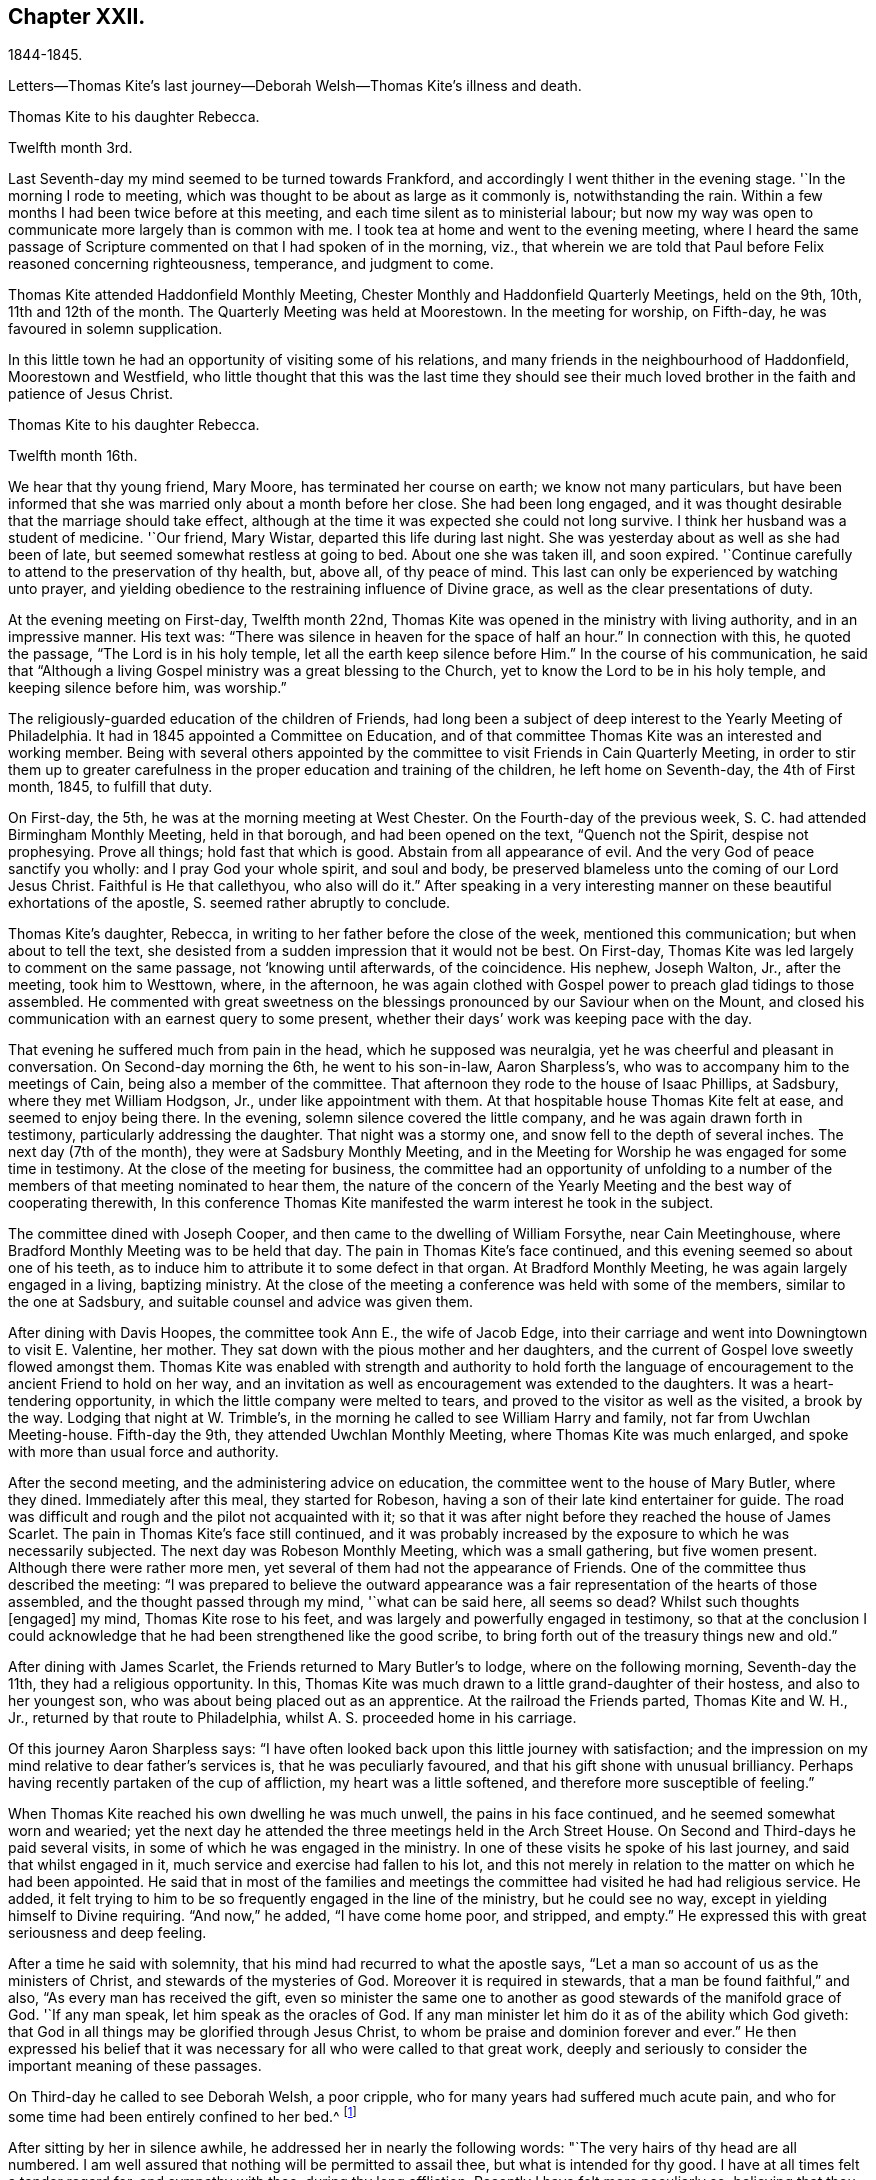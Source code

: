 == Chapter XXII.

1844-1845.

Letters--Thomas Kite`'s last journey--Deborah Welsh--Thomas Kite`'s illness and death.

Thomas Kite to his daughter Rebecca.

Twelfth month 3rd.

Last Seventh-day my mind seemed to be turned towards Frankford,
and accordingly I went thither in the evening stage.
'`In the morning I rode to meeting,
which was thought to be about as large as it commonly is, notwithstanding the rain.
Within a few months I had been twice before at this meeting,
and each time silent as to ministerial labour;
but now my way was open to communicate more largely than is common with me.
I took tea at home and went to the evening meeting,
where I heard the same passage of Scripture
commented on that I had spoken of in the morning,
viz., that wherein we are told that Paul before Felix reasoned concerning righteousness,
temperance, and judgment to come.

Thomas Kite attended Haddonfield Monthly Meeting,
Chester Monthly and Haddonfield Quarterly Meetings, held on the 9th, 10th,
11th and 12th of the month.
The Quarterly Meeting was held at Moorestown.
In the meeting for worship, on Fifth-day, he was favoured in solemn supplication.

In this little town he had an opportunity of visiting some of his relations,
and many friends in the neighbourhood of Haddonfield, Moorestown and Westfield,
who little thought that this was the last time they should see their
much loved brother in the faith and patience of Jesus Christ.

Thomas Kite to his daughter Rebecca.

Twelfth month 16th.

We hear that thy young friend, Mary Moore, has terminated her course on earth;
we know not many particulars,
but have been informed that she was married only about a month before her close.
She had been long engaged,
and it was thought desirable that the marriage should take effect,
although at the time it was expected she could not long survive.
I think her husband was a student of medicine.
'`Our friend, Mary Wistar, departed this life during last night.
She was yesterday about as well as she had been of late,
but seemed somewhat restless at going to bed.
About one she was taken ill, and soon expired.
'`Continue carefully to attend to the preservation of thy health, but, above all,
of thy peace of mind.
This last can only be experienced by watching unto prayer,
and yielding obedience to the restraining influence of Divine grace,
as well as the clear presentations of duty.

At the evening meeting on First-day, Twelfth month 22nd,
Thomas Kite was opened in the ministry with living authority,
and in an impressive manner.
His text was: "`There was silence in heaven for the space of half an hour.`"
In connection with this, he quoted the passage, "`The Lord is in his holy temple,
let all the earth keep silence before Him.`"
In the course of his communication,
he said that "`Although a living Gospel ministry was a great blessing to the Church,
yet to know the Lord to be in his holy temple, and keeping silence before him,
was worship.`"

The religiously-guarded education of the children of Friends,
had long been a subject of deep interest to the Yearly Meeting of Philadelphia.
It had in 1845 appointed a Committee on Education,
and of that committee Thomas Kite was an interested and working member.
Being with several others appointed by the committee to
visit Friends in Cain Quarterly Meeting,
in order to stir them up to greater carefulness in the
proper education and training of the children,
he left home on Seventh-day, the 4th of First month, 1845, to fulfill that duty.

On First-day, the 5th, he was at the morning meeting at West Chester.
On the Fourth-day of the previous week, S. C. had attended Birmingham Monthly Meeting,
held in that borough, and had been opened on the text, "`Quench not the Spirit,
despise not prophesying.
Prove all things; hold fast that which is good.
Abstain from all appearance of evil.
And the very God of peace sanctify you wholly: and I pray God your whole spirit,
and soul and body, be preserved blameless unto the coming of our Lord Jesus Christ.
Faithful is He that callethyou, who also will do it.`"
After speaking in a very interesting manner on
these beautiful exhortations of the apostle, S. seemed rather abruptly to conclude.

Thomas Kite`'s daughter, Rebecca, in writing to her father before the close of the week,
mentioned this communication; but when about to tell the text,
she desisted from a sudden impression that it would not be best.
On First-day, Thomas Kite was led largely to comment on the same passage,
not '`knowing until afterwards, of the coincidence.
His nephew, Joseph Walton, Jr., after the meeting, took him to Westtown, where,
in the afternoon,
he was again clothed with Gospel power to preach glad tidings to those assembled.
He commented with great sweetness on the blessings
pronounced by our Saviour when on the Mount,
and closed his communication with an earnest query to some present,
whether their days`' work was keeping pace with the day.

That evening he suffered much from pain in the head, which he supposed was neuralgia,
yet he was cheerful and pleasant in conversation.
On Second-day morning the 6th, he went to his son-in-law, Aaron Sharpless`'s,
who was to accompany him to the meetings of Cain, being also a member of the committee.
That afternoon they rode to the house of Isaac Phillips, at Sadsbury,
where they met William Hodgson, Jr., under like appointment with them.
At that hospitable house Thomas Kite felt at ease, and seemed to enjoy being there.
In the evening, solemn silence covered the little company,
and he was again drawn forth in testimony, particularly addressing the daughter.
That night was a stormy one, and snow fell to the depth of several inches.
The next day (7th of the month), they were at Sadsbury Monthly Meeting,
and in the Meeting for Worship he was engaged for some time in testimony.
At the close of the meeting for business,
the committee had an opportunity of unfolding to a number of
the members of that meeting nominated to hear them,
the nature of the concern of the Yearly Meeting
and the best way of cooperating therewith,
In this conference Thomas Kite manifested the warm interest he took in the subject.

The committee dined with Joseph Cooper,
and then came to the dwelling of William Forsythe, near Cain Meetinghouse,
where Bradford Monthly Meeting was to be held that day.
The pain in Thomas Kite`'s face continued,
and this evening seemed so about one of his teeth,
as to induce him to attribute it to some defect in that organ.
At Bradford Monthly Meeting, he was again largely engaged in a living, baptizing ministry.
At the close of the meeting a conference was held with some of the members,
similar to the one at Sadsbury, and suitable counsel and advice was given them.

After dining with Davis Hoopes, the committee took Ann E., the wife of Jacob Edge,
into their carriage and went into Downingtown to visit E. Valentine, her mother.
They sat down with the pious mother and her daughters,
and the current of Gospel love sweetly flowed amongst them.
Thomas Kite was enabled with strength and authority to hold forth the
language of encouragement to the ancient Friend to hold on her way,
and an invitation as well as encouragement was extended to the daughters.
It was a heart-tendering opportunity, in which the little company were melted to tears,
and proved to the visitor as well as the visited, a brook by the way.
Lodging that night at W. Trimble`'s,
in the morning he called to see William Harry and family,
not far from Uwchlan Meeting-house.
Fifth-day the 9th, they attended Uwchlan Monthly Meeting,
where Thomas Kite was much enlarged, and spoke with more than usual force and authority.

After the second meeting, and the administering advice on education,
the committee went to the house of Mary Butler, where they dined.
Immediately after this meal, they started for Robeson,
having a son of their late kind entertainer for guide.
The road was difficult and rough and the pilot not acquainted with it;
so that it was after night before they reached the house of James Scarlet.
The pain in Thomas Kite`'s face still continued,
and it was probably increased by the exposure to which he was necessarily subjected.
The next day was Robeson Monthly Meeting, which was a small gathering,
but five women present.
Although there were rather more men,
yet several of them had not the appearance of Friends.
One of the committee thus described the meeting:
"`I was prepared to believe the outward appearance was
a fair representation of the hearts of those assembled,
and the thought passed through my mind, '`what can be said here, all seems so dead?
Whilst such thoughts +++[+++engaged]
my mind, Thomas Kite rose to his feet,
and was largely and powerfully engaged in testimony,
so that at the conclusion I could acknowledge that he
had been strengthened like the good scribe,
to bring forth out of the treasury things new and old.`"

After dining with James Scarlet, the Friends returned to Mary Butler`'s to lodge,
where on the following morning, Seventh-day the 11th, they had a religious opportunity.
In this, Thomas Kite was much drawn to a little grand-daughter of their hostess,
and also to her youngest son, who was about being placed out as an apprentice.
At the railroad the Friends parted, Thomas Kite and W. H., Jr.,
returned by that route to Philadelphia, whilst A. S. proceeded home in his carriage.

Of this journey Aaron Sharpless says:
"`I have often looked back upon this little journey with satisfaction;
and the impression on my mind relative to dear father`'s services is,
that he was peculiarly favoured, and that his gift shone with unusual brilliancy.
Perhaps having recently partaken of the cup of affliction,
my heart was a little softened, and therefore more susceptible of feeling.`"

When Thomas Kite reached his own dwelling he was much unwell,
the pains in his face continued, and he seemed somewhat worn and wearied;
yet the next day he attended the three meetings held in the Arch Street House.
On Second and Third-days he paid several visits,
in some of which he was engaged in the ministry.
In one of these visits he spoke of his last journey, and said that whilst engaged in it,
much service and exercise had fallen to his lot,
and this not merely in relation to the matter on which he had been appointed.
He said that in most of the families and meetings the
committee had visited he had had religious service.
He added, it felt trying to him to be so frequently engaged in the line of the ministry,
but he could see no way, except in yielding himself to Divine requiring.
"`And now,`" he added, "`I have come home poor, and stripped, and empty.`"
He expressed this with great seriousness and deep feeling.

After a time he said with solemnity, that his mind had recurred to what the apostle says,
"`Let a man so account of us as the ministers of Christ,
and stewards of the mysteries of God.
Moreover it is required in stewards, that a man be found faithful,`" and also,
"`As every man has received the gift,
even so minister the same one to another as good stewards of the manifold grace of God.
'`If any man speak, let him speak as the oracles of God.
If any man minister let him do it as of the ability which God giveth:
that God in all things may be glorified through Jesus Christ,
to whom be praise and dominion forever and ever.`"
He then expressed his belief that it was necessary for
all who were called to that great work,
deeply and seriously to consider the important meaning of these passages.

On Third-day he called to see Deborah Welsh, a poor cripple,
who for many years had suffered much acute pain,
and who for some time had been entirely confined to her bed.^
footnote:[Deborah Welsh was naturally of a docile and amiable disposition;
and having very early in life submitted to the heart-tendering
and heart-changing influences of her heavenly Father`'s love,
she was enabled to enter into covenant with Him, and through his blessed power,
she was supported through a life of great and varied suffering,
in a remarkable degree of patient, and even cheerful resignation,
to the end of her days.
{footnote-paragraph-split}
Her parents were Methodists,
and when quite a child, she also joined that Society.
So far as could be perceived by those around her, her mind was kept so steadfast,
as to be preserved from delighting in the vanities and allurements of the world.
Her very recreations in childhood seemed in good degree seasoned with salt.
At a very early age,
it was her desire--repeatedly expressed to her mother--that
her clothing should not be made after the tasty fashion,
nor of such gay material as her sisters and companions wore,
saying it was painful to her to wear such.
She was also known frequently to expostulate with her fellow-members,
much older than herself,
because of the inconsistency of their appearance with the profession
they made of being the followers of the meek and lowly Jesus.
This concern never left her,
and she endeavoured to be found faithful to her duty therein,
pleading for that simplicity and sobriety in dress and
deportment which becomes the followers of Christ.
After the fifteenth year of her life,
she never knew a day`'s exemption from bodily suffering;
and she was very often incapable of any active exertion.
{footnote-paragraph-split}
During the intervals between the paroxysms of acute pain,
she was ever busy, doing what she could towards maintaining herself;
her father being by rheumatism very much disabled from
labouring for the support of his family.
After her thirtieth year, she was entirely confined to her bed, on which,
for nine years afterwards, she endured sufferings which may safely be called agonizing.
During this period she never once stood upon her feet;
and during much of the time she was unable to use her needle or her pen,
two employments much prized by her,
and which had yielded her much pleasure.
{footnote-paragraph-split}
About twelve years before her death,
her mind began to turn towards Friends,
and she was evidently pleased with the visits of
such members of our Society as called upon her.
It is believed that their peculiar doctrines at that
time formed no part of her conversation with them,
yet she was evidently drawing nearer them in feeling;
and she afterwards spoke of the satisfaction she had
experienced in silent communion of spirit with some of them.
As she patiently abode under the operation of that Word of prophecy,
which was leading her in a way she had not fully known,
she in time felt a freedom to inquire concerning the doctrines
and Christian practices of Friends.
{footnote-paragraph-split}
She read "`Barclay`'s Apology,`" and found that,
with two or three exceptions,
she had herself been brought into the same views which she found there so ably advocated.
Those points in which she did not as vet see with Friends,
she did not make subjects of discussion, but quietly pondered them in her heart until,
in the Lord`'s time, she was enabled fully to unite with them.
She now believed it right to sever the connection which had
long subsisted between the Methodist Society and herself,
and, therefore,
applied for a certificate of dismissal from the congregation of which she was a member.
This certificate was granted her,
yet not before her loving classmates had earnestly laboured to
persuade her to continue her connection with them.
Her mind was now turned towards a union in membership with the Society of Friends.
She prepared an application to them,
but it was never carried to the Monthly Meeting of the Society,
on the ground that there was no human probability that
she would ever be able to meet with them.
This was a great trial to her, but supported by the presence of the Lord Jesus Christ,
and a consciousness of having endeavoured to act in his fear, and according to his will,
she endeavoured to bear all her portion of affliction without
repining.
{footnote-paragraph-split}
She lived several years after this,
cheered by the sympathy of a few valued friends,
who watched over her with tenderness and care, seeking to administer, as they were able,
to her comfort and support.
{footnote-paragraph-split}
Thus
sustained by the Master,--consoled by his disciples,
she patiently completed her measure of suffering;
and on the twenty-first day of the Fifth month, 1850,
she was released from her earthly afflictions.
{footnote-paragraph-split}
She was in the fortieth year of her age.
Twenty-five long years had been passed in bodily agony; but what mattered it then?
The rest which remains for the people of God, opened before her,
and an eternity of blessedness.]

After sitting by her in silence awhile, he addressed her in nearly the following words:
"`The very hairs of thy head are all numbered.
I am well assured that nothing will be permitted to assail thee,
but what is intended for thy good.
I have at all times felt a tender regard for, and sympathy with thee,
during thy long affliction.
Recently I have felt more peculiarly so,
believing that thou hast considered thy bodily infirmities of little account,
or as nothing in comparison to the mental, yea spiritual anguish,
which thou hast endured.
Do not think there is anything strange in the fiery trial which is now proving thee.
Our dear Lord and Saviour permits it all for thy refinement.
Rejoice then, inasmuch as thou art thus made a partaker of his sufferings,
that when his glory shall be revealed,
thou also mayest be a partaker with Him in joy unspeakable.

Although that He requires of thee may be as dear to thee as thy right eye, pluck it out;
or as thy right hand, cut it off;
so that thou mayest be able to say from the very bottom of thy heart, '`Not my will,
but thine, be done.`'
If thou art faithful and obedient to thy Master`'s requisitions,
thou wilt finally be found among those which have come out of great tribulation,
and have washed their robes and made them white in the blood of the Lamb;
therefore are they before the throne of God, and serve him day and night in his temple;
and He that sitteth On the throne shall dwell among them.
They shall hunger no more, neither thirst any more; neither shall the sun light on them,
nor any heat; for the Lamb, which is in the midst of the throne, shall feed them,
and lead them unto living fountains of waters,
and God shall wipe away all tears from their eyes.`"

On this afternoon he attended the Select School Committee for the last time.
On Fourth-day it was evident that the disease had made great progress,
and he was not out of his chamber that day.
By the next morning his upper lip was much enlarged,
and the disease about the head had put on an erysipelatous form;
some fever and violent suffering attended.

The symptoms after this grew more and more discouraging; the pain continued in the head;
and by First-day evening the swelled cheek opened and
began to discharge pus in small quantities.
During this day he asked his sister M.,
if she thought this sickness was to be the winding up of all things with him?
adding, "`It is hidden from me.`"
She replied, "`We hope to retain thee many years with us.`"
On this he said, "`Jesse Kersey was very ill when he was about fifty years of age,
and if he had died then, it might have been said of him, as it was of Samuel,
"`All Israel mourned for him.`"
"`We would rather part with thee,`" said his sister,--"`than I
should live to dishonour the Truth,`" he added,
finishing her intended remark.

On Second-day, the 20th,
when his brother N. returned from their Preparative Meeting of Ministers and Elders,
he inquired about the meeting,
evincing his continued interest in everything
which concerned the religious Society of Friends.
That evening his brother John, who was his physician,
wishing to have a consultation respecting him, brought Dr. Charles Evans to see him.
On Third-day, the 21st, he said to his sister M., "`We have been a favoured family,
and are all living except one sister, Sarah, and she died in innocency.
Our dear parents, we believe, were prepared to go, and my Elizabeth,
and Joshua and Susanna.`"

On Fourth-day, the 22nd, addressing the same sister, he said,
'`This is not a time for much conversation, but I have many thoughts on my sick bed.
I love to have thee sit by me,
and have remembered the language of Thomas Scattergood to George Dillwyn,
"`that when they were boys, and went in to swim, and were under deep waters,
they could feel each other when they could not speak.`"
After a time, he said, "`Light is sweet; and a pleasant thing is it to behold the sun.`"
When Richard Jordan was on his deathbed, he said,
he "`had lived through one storm in the Society, and if it was his Master`'s will,
he was willing to live through another.`"

Although it was evident that he did not clearly
see that his sickness was to close his life,
yet he was very anxious that all his temporal concerns should be settled;
and was uneasy till his brother had attended to a trifling matter,
which would leave everything in comfortable order.
For months before the time, he had been engaged in closing unsettled accounts;
he had made a new will, and so arranged his affairs, that there were no debts to pay,
and no difficulties of any kind to trouble his executors.
He felt no evidence that he should die at this time,
but he had no assurance that he should recover; and feeling the possibility,
if not probability, of his decease, he said to his wife,
"`If this should prove my last sickness, I wish to be buried in a plain walnut coffin,
and laid in the Arch street ground.`"

As he lay patiently suffering, many sweet passages of Scripture passed through his mind,
and furnished him with subjects for thought.
At times he would repeat a text.
One morning he broke out with a clear voice,
as if he was deeply entering into the spirit of the passage, "`Thine are we, David,
and on thy side, thou son of Jesse.`"

The disease had now in measure left his head, and had seated itself in one lung;
and on Seventh-day morning, the 25th, he was much oppressed in breathing.
His niece, Mary H. Walton came that morning to see him, and as she sat by his side,
his lips were opened to minister encouragement and counsel to her.
In this communication he pressed on her the necessity
of walking "`in the old-fashioned way of the cross.`"

Soon afterwards E. C. M. and R. S. came in.
They sat by his side in silence for a time, and then he said,
"`Notwithstanding there are many deep baptisms and trials to be endured,
in order that the work of cleansing may be thoroughly wrought in us,
yet it is a consolation to believe,
that there are some who are bound together in the covenant of love and life,--who
are made willing to suffer with Christ,--to be made conformable to his death,
that they may be partakers of his resurrection.`"
"`Friends, I have but little to express, for I am very weak.`"

When the friends retired, the doctor came in, and taking the patient by the hand,
immediately perceived by the fluttering pulse,
that the hour of death was fast approaching.
Of this he informed the family, and William, who was an invalid, was sent for.
About noon, his son-in-law, A. S., came,
and was received by him in a warmly affectionate manner.

It was thought best to inform him that his friends deemed his close near;
and his brother, the physician, said, taking him by the hand, "`Dear brother,
dost thou know that thy labour is nearly over, and that thou art going home?`"
He replied, "`Not certainly.`"
The doctor added, "`It has been in mercy hid from thee; but it is plain to us.`"
He paused a moment, and then said with remarkable composure, "`Well.`"
After a short time he inquired, "`How long will I probably continue?`"
He was informed that it was uncertain, but that it could not be long.

His wife said, "`We all know it will be a blessed change to thee,
for thou hast been diligently and faithfully engaged in thy Master`'s service.`"
To this he replied with emphasis, "`Don`'t place it on that ground.
It is not by works of righteousness that we have done,
but according to his mercy He saveth us,
by the washing of regeneration and the renewing of the Holy Ghost,
which is shed on us abundantly through Jesus Christ our Saviour.
I have no confidence in any outward performance whatever;
but now at the final conclusion and winding up of my life, I wish for myself,
and for all of us, that we may place our whole confidence in the mercy of God,
and thus be prepared for an admittance within the pearl gates,
there to join the blessed company, whom no man can number.`"
During the course of the afternoon, he many times repeated the text,
"`Not by works of righteousness which we have done,`" adding each time a few comments.
Several times he quoted the saying of a worthy minister, Samuel Emlen,
"`The soul is a serious thing; mind, you that hear me, it is a serious thing to die.
The invisible world,--how awful!`"

At one time, after a period of solemn silence, he said,
with reverent acquiescence to the Divine will,
"`The working out our soul`'s salvation is an important work.
If it should please my heavenly Father to take me within a few hours,
his blessed and holy will be done.`"

He inquired who were in the room.
On being informed that his wife and children, with the exception of one,
and that his brothers and sisters, with some of their children, were there,
he said that it was a great satisfaction to him to have them around him.

From time to time, as he lay growing weaker and weaker,
he gave utterance to the exercise and thoughts of his heart.
"`What a blessing, at the end and winding up of all things,
to feel an evidence of the sustaining presence round about.
It is an unspeakable favour to know our sins to go beforehand to judgment.`"

After a time of silence, he called John L. Smith to his side, and said,
"`Tell Rachel R. Sheppard that I am probably dying, or near it,
and if she inclines to come, she may.`"

This friend accordingly came; at first he seemed to take but little notice,
but after a time, gazing earnestly at her, he said, "`I have not much to communicate,
and particularly to thee, dear R., because the work is going on,
and that is the greatest of all concerns.`"
He then raised his voice, and with great solemnity, added,
"`It is of great importance,--of the highest importance,
--to be altogether given up to the will of the Lord;
altogether given up.
I desire not to draw your attention, or fix my own on anything outward.
May we live in the fear of the Lord, and then He will give us his favour.
I have remembered the language of one, upon a similar occasion,
'`It is a serious thing to die;
the invisible world,--how awful!`' I wish to be preserved in
this feeling to the very last,--to the close of all things.`"

R+++.+++ Allen and her daughter Elizabeth came into the room.
He said to the mother, "`It is probable I shall not see the light of another day.`"
When they were retiring, he addressed the daughter,
"`Keep fast hold of the arm of thy dear Saviour.
It matters not what are the trials and sufferings we meet with in this life,
if they are but sanctified, they will prepare us for a crown of righteousness.`"

The dear sufferer now said, "`I expect Samuel Settle would wish to see me once more.`"
Some one at this went for S., who immediately came.
The only words he addressed to the visitor were these, "`This is a serious moment,
Samuel.`"
The doctor inquired, "`Don`'t thou feel very composed?`"
He replied, "`I feel quiet; very composed, is a strong term.`"
"`I wish to encourage the fainthearted among you; those that are fearing and trembling,
and feel themselves of no account.
The Lord`'s power is sufficient.
Oh, trust in the Lord, and don`'t be afraid.
We must all give an account of ourselves for ourselves.`"

Frequently alluding to his temporal, as well as spiritual affairs, he said,
"`they were all settled.`"

The weakness of death now came on him,
and he lay during the evening supported by two of his brothers,
in apparent unconsciousness of the things around.
A few words escaped his lips, which seemed to be,
"`Spiritual rest,`"--"`Going to the heavenly Jerusalem.`"
Soon afterwards, with no apparent pain, or bodily struggle,
the immortal spirit was released from its corruptible companion.

Many bereaved ones were there; yet in the holy quiet which covered those assembled,
and in the inward assurance of the holy translation which the husband, the brother,
the father, the uncle had experienced, a degree of resignation was felt,
and a desire to acquiesce in the Divine will, was experienced.
